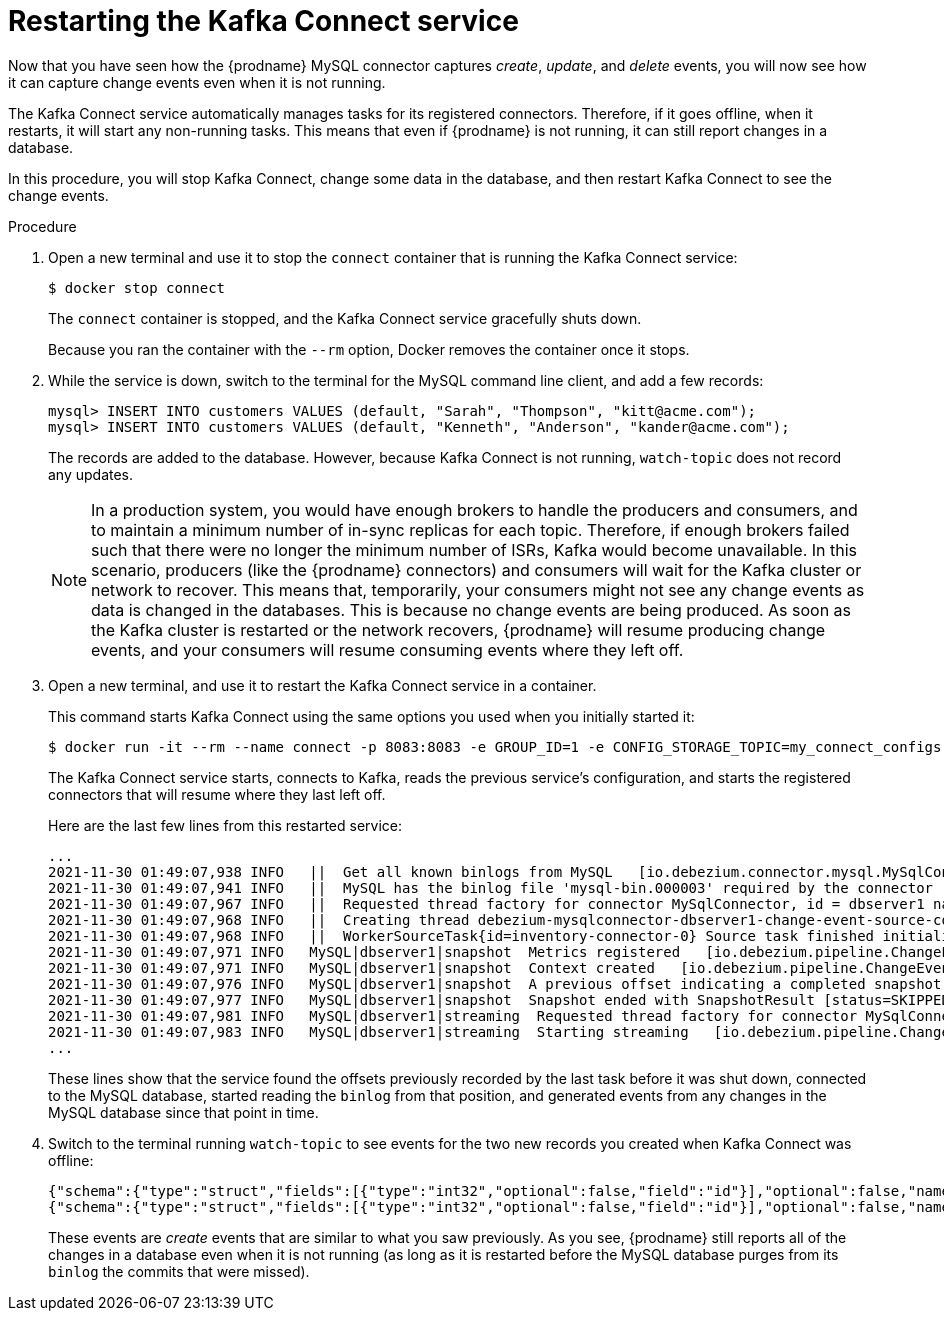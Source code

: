 // Metadata created by nebel
//
// ParentAssemblies: assemblies/tutorial/as_viewing-change-events.adoc
// UserStory:

[id="restarting-kafka-connect-service"]
= Restarting the Kafka Connect service

Now that you have seen how the {prodname} MySQL connector captures _create_, _update_, and _delete_ events,
you will now see how it can capture change events even when it is not running.

The Kafka Connect service automatically manages tasks for its registered connectors.
Therefore, if it goes offline, when it restarts, it will start any non-running tasks.
This means that even if {prodname} is not running,
it can still report changes in a database.

In this procedure, you will stop Kafka Connect,
change some data in the database,
and then restart Kafka Connect to see the change events.

.Procedure

. Open a new terminal and use it to stop the `connect` container that is running the Kafka Connect service:
+
--
[source,shell,options="nowrap"]
----
$ docker stop connect
----

The `connect` container is stopped, and the Kafka Connect service gracefully shuts down.

Because you ran the container with the `--rm` option, Docker removes the container once it stops.
--

. While the service is down, switch to the terminal for the MySQL command line client, and add a few records:
+
--
[source,sql,options="nowrap"]
----
mysql> INSERT INTO customers VALUES (default, "Sarah", "Thompson", "kitt@acme.com");
mysql> INSERT INTO customers VALUES (default, "Kenneth", "Anderson", "kander@acme.com");
----

The records are added to the database.
However, because Kafka Connect is not running,
`watch-topic` does not record any updates.

[NOTE]
====
In a production system, you would have enough brokers to handle the producers and consumers,
and to maintain a minimum number of in-sync replicas for each topic.
Therefore, if enough brokers failed such that there were no longer the minimum number of ISRs,
Kafka would become unavailable.
In this scenario, producers (like the {prodname} connectors) and consumers will wait for the Kafka cluster or network to recover.
This means that, temporarily, your consumers might not see any change events as data is changed in the databases.
This is because no change events are being produced.
As soon as the Kafka cluster is restarted or the network recovers,
{prodname} will resume producing change events, and your consumers will resume consuming events where they left off.
====
--

. Open a new terminal, and use it to restart the Kafka Connect service in a container.
+
--
This command starts Kafka Connect using the same options you used when you initially started it:

[source,shell,options="nowrap",subs="+attributes"]
----
$ docker run -it --rm --name connect -p 8083:8083 -e GROUP_ID=1 -e CONFIG_STORAGE_TOPIC=my_connect_configs -e OFFSET_STORAGE_TOPIC=my_connect_offsets -e STATUS_STORAGE_TOPIC=my_connect_statuses --link zookeeper:zookeeper --link kafka:kafka --link mysql:mysql quay.io/debezium/connect:{debezium-docker-label}
----

The Kafka Connect service starts, connects to Kafka, reads the previous service's configuration, and starts the registered connectors that will resume where they last left off.

Here are the last few lines from this restarted service:

[source,shell,options="nowrap"]
----
...
2021-11-30 01:49:07,938 INFO   ||  Get all known binlogs from MySQL   [io.debezium.connector.mysql.MySqlConnection]
2021-11-30 01:49:07,941 INFO   ||  MySQL has the binlog file 'mysql-bin.000003' required by the connector   [io.debezium.connector.mysql.MySqlConnectorTask_V2]
2021-11-30 01:49:07,967 INFO   ||  Requested thread factory for connector MySqlConnector, id = dbserver1 named = change-event-source-coordinator   [io.debezium.util.Threads]
2021-11-30 01:49:07,968 INFO   ||  Creating thread debezium-mysqlconnector-dbserver1-change-event-source-coordinator   [io.debezium.util.Threads]
2021-11-30 01:49:07,968 INFO   ||  WorkerSourceTask{id=inventory-connector-0} Source task finished initialization and start   [org.apache.kafka.connect.runtime.WorkerSourceTask]
2021-11-30 01:49:07,971 INFO   MySQL|dbserver1|snapshot  Metrics registered   [io.debezium.pipeline.ChangeEventSourceCoordinator]
2021-11-30 01:49:07,971 INFO   MySQL|dbserver1|snapshot  Context created   [io.debezium.pipeline.ChangeEventSourceCoordinator]
2021-11-30 01:49:07,976 INFO   MySQL|dbserver1|snapshot  A previous offset indicating a completed snapshot has been found. Neither schema nor data will be snapshotted.   [io.debezium.connector.mysql.MySqlSnapshotChangeEventSource]
2021-11-30 01:49:07,977 INFO   MySQL|dbserver1|snapshot  Snapshot ended with SnapshotResult [status=SKIPPED, offset=MySqlOffsetContext [sourceInfoSchema=Schema{io.debezium.connector.mysql.Source:STRUCT}, sourceInfo=SourceInfo [currentGtid=null, currentBinlogFilename=mysql-bin.000003, currentBinlogPosition=156, currentRowNumber=0, serverId=0, sourceTime=null, threadId=-1, currentQuery=null, tableIds=[], databaseName=null], snapshotCompleted=false, transactionContext=TransactionContext [currentTransactionId=null, perTableEventCount={}, totalEventCount=0], restartGtidSet=null, currentGtidSet=null, restartBinlogFilename=mysql-bin.000003, restartBinlogPosition=156, restartRowsToSkip=0, restartEventsToSkip=0, currentEventLengthInBytes=0, inTransaction=false, transactionId=null, incrementalSnapshotContext =IncrementalSnapshotContext [windowOpened=false, chunkEndPosition=null, dataCollectionsToSnapshot=[], lastEventKeySent=null, maximumKey=null]]]   [io.debezium.pipeline.ChangeEventSourceCoordinator]
2021-11-30 01:49:07,981 INFO   MySQL|dbserver1|streaming  Requested thread factory for connector MySqlConnector, id = dbserver1 named = binlog-client   [io.debezium.util.Threads]
2021-11-30 01:49:07,983 INFO   MySQL|dbserver1|streaming  Starting streaming   [io.debezium.pipeline.ChangeEventSourceCoordinator]
...
----

These lines show that the service found the offsets previously recorded by the last task before it was shut down,
connected to the MySQL database,
started reading the `binlog` from that position,
and generated events from any changes in the MySQL database since that point in time.
--

. Switch to the terminal running `watch-topic` to see events for the two new records you created when Kafka Connect was offline:
+
--
[source,json,options="nowrap",subs="+attributes"]
----
{"schema":{"type":"struct","fields":[{"type":"int32","optional":false,"field":"id"}],"optional":false,"name":"dbserver1.inventory.customers.Key"},"payload":{"id":1005}}	{"schema":{"type":"struct","fields":[{"type":"struct","fields":[{"type":"int32","optional":false,"field":"id"},{"type":"string","optional":false,"field":"first_name"},{"type":"string","optional":false,"field":"last_name"},{"type":"string","optional":false,"field":"email"}],"optional":true,"name":"dbserver1.inventory.customers.Value","field":"before"},{"type":"struct","fields":[{"type":"int32","optional":false,"field":"id"},{"type":"string","optional":false,"field":"first_name"},{"type":"string","optional":false,"field":"last_name"},{"type":"string","optional":false,"field":"email"}],"optional":true,"name":"dbserver1.inventory.customers.Value","field":"after"},{"type":"struct","fields":[{"type":"string","optional":true,"field":"version"},{"type":"string","optional":false,"field":"name"},{"type":"int64","optional":false,"field":"server_id"},{"type":"int64","optional":false,"field":"ts_sec"},{"type":"string","optional":true,"field":"gtid"},{"type":"string","optional":false,"field":"file"},{"type":"int64","optional":false,"field":"pos"},{"type":"int32","optional":false,"field":"row"},{"type":"boolean","optional":true,"field":"snapshot"},{"type":"int64","optional":true,"field":"thread"},{"type":"string","optional":true,"field":"db"},{"type":"string","optional":true,"field":"table"}],"optional":false,"name":"io.debezium.connector.mysql.Source","field":"source"},{"type":"string","optional":false,"field":"op"},{"type":"int64","optional":true,"field":"ts_ms"}],"optional":false,"name":"dbserver1.inventory.customers.Envelope","version":1},"payload":{"before":null,"after":{"id":1005,"first_name":"Sarah","last_name":"Thompson","email":"kitt@acme.com"},"source":{"version":"{debezium-version}","name":"dbserver1","server_id":223344,"ts_sec":1490635153,"gtid":null,"file":"mysql-bin.000003","pos":1046,"row":0,"snapshot":null,"thread":3,"db":"inventory","table":"customers"},"op":"c","ts_ms":1490635181455}}
{"schema":{"type":"struct","fields":[{"type":"int32","optional":false,"field":"id"}],"optional":false,"name":"dbserver1.inventory.customers.Key"},"payload":{"id":1006}}	{"schema":{"type":"struct","fields":[{"type":"struct","fields":[{"type":"int32","optional":false,"field":"id"},{"type":"string","optional":false,"field":"first_name"},{"type":"string","optional":false,"field":"last_name"},{"type":"string","optional":false,"field":"email"}],"optional":true,"name":"dbserver1.inventory.customers.Value","field":"before"},{"type":"struct","fields":[{"type":"int32","optional":false,"field":"id"},{"type":"string","optional":false,"field":"first_name"},{"type":"string","optional":false,"field":"last_name"},{"type":"string","optional":false,"field":"email"}],"optional":true,"name":"dbserver1.inventory.customers.Value","field":"after"},{"type":"struct","fields":[{"type":"string","optional":true,"field":"version"},{"type":"string","optional":false,"field":"name"},{"type":"int64","optional":false,"field":"server_id"},{"type":"int64","optional":false,"field":"ts_sec"},{"type":"string","optional":true,"field":"gtid"},{"type":"string","optional":false,"field":"file"},{"type":"int64","optional":false,"field":"pos"},{"type":"int32","optional":false,"field":"row"},{"type":"boolean","optional":true,"field":"snapshot"},{"type":"int64","optional":true,"field":"thread"},{"type":"string","optional":true,"field":"db"},{"type":"string","optional":true,"field":"table"}],"optional":false,"name":"io.debezium.connector.mysql.Source","field":"source"},{"type":"string","optional":false,"field":"op"},{"type":"int64","optional":true,"field":"ts_ms"}],"optional":false,"name":"dbserver1.inventory.customers.Envelope","version":1},"payload":{"before":null,"after":{"id":1006,"first_name":"Kenneth","last_name":"Anderson","email":"kander@acme.com"},"source":{"version":"{debezium-version}","name":"dbserver1","server_id":223344,"ts_sec":1490635160,"gtid":null,"file":"mysql-bin.000003","pos":1356,"row":0,"snapshot":null,"thread":3,"db":"inventory","table":"customers"},"op":"c","ts_ms":1490635181456}}
----

These events are _create_ events that are similar to what you saw previously.
As you see, {prodname} still reports all of the changes in a database even when it is not running
(as long as it is restarted before the MySQL database purges from its `binlog` the commits that were missed).
--
